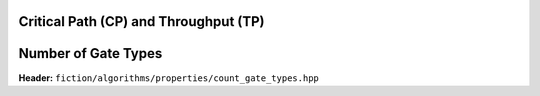 Critical Path (CP) and Throughput (TP)
--------------------------------------

.. tabs::
    .. tab:: C++
        **Header:** ``fiction/algorithms/properties/critical_path_length_and_throughput.hpp``

        .. doxygenfunction:: fiction::critical_path_length_and_throughput

    .. tab:: Python
        .. autofunction:: mnt.pyfiction.critical_path_length_and_throughput

Number of Gate Types
--------------------

**Header:** ``fiction/algorithms/properties/count_gate_types.hpp``

.. doxygenfunction:: fiction::count_gate_types
